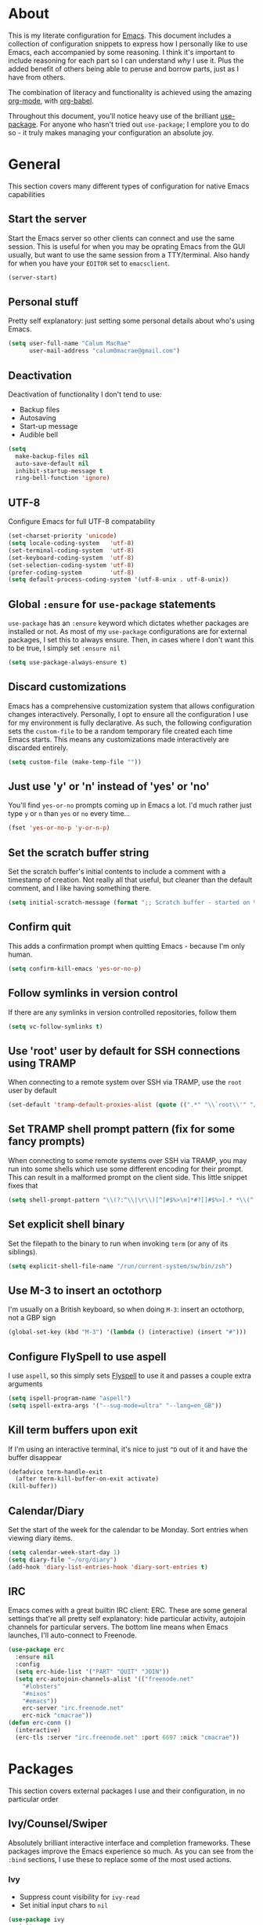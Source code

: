 * About
  This is my literate configuration for [[https://www.gnu.org/software/emacs/][Emacs]].
  This document includes a collection of configuration snippets to express how I personally like to use Emacs, each accompanied by some reasoning.
  I think it's important to include reasoning for each part so I can understand /why/ I use it. Plus the added benefit of others being able to peruse and borrow parts, just as I have from others.

  The combination of literacy and functionality is achieved using the amazing [[http://orgmode.org/][org-mode]], with [[http://orgmode.org/worg/org-contrib/babel/][org-babel]].

  Throughout this document, you'll notice heavy use of the brilliant [[https://github.com/jwiegley/use-package][use-package]].
  For anyone who hasn't tried out ~use-package~; I emplore you to do so - it truly makes managing your configuration an absolute joy.

* General
  This section covers many different types of configuration for native Emacs capabilities

** Start the server
   Start the Emacs server so other clients can connect and use the same session.
   This is useful for when you may be oprating Emacs from the GUI usually, but want to use the same session from a TTY/terminal.
   Also handy for when you have your ~EDITOR~ set to ~emacsclient~.
   #+begin_src emacs-lisp
   (server-start)
   #+end_src

** Personal stuff
   Pretty self explanatory: just setting some personal details about who's using Emacs.
   #+begin_src emacs-lisp
   (setq user-full-name "Calum MacRae"
         user-mail-address "calum0macrae@gmail.com")
   #+end_src

** Deactivation
   Deactivation of functionality I don't tend to use:
   - Backup files
   - Autosaving
   - Start-up message
   - Audible bell
   #+begin_src emacs-lisp
   (setq
     make-backup-files nil
     auto-save-default nil
     inhibit-startup-message t
     ring-bell-function 'ignore)
   #+end_src

** UTF-8
   Configure Emacs for full UTF-8 compatability
   #+begin_src emacs-lisp
   (set-charset-priority 'unicode)
   (setq locale-coding-system   'utf-8)
   (set-terminal-coding-system  'utf-8)
   (set-keyboard-coding-system  'utf-8)
   (set-selection-coding-system 'utf-8)
   (prefer-coding-system        'utf-8)
   (setq default-process-coding-system '(utf-8-unix . utf-8-unix))
   #+end_src

** Global ~:ensure~ for ~use-package~ statements
   ~use-package~ has an ~:ensure~ keyword which dictates whether packages are installed or not.
   As most of my ~use-package~ configurations are for external packages, I set this to always ensure.
   Then, in cases where I don't want this to be true, I simply set ~:ensure nil~
   #+begin_src emacs-lisp
   (setq use-package-always-ensure t)
   #+end_src

** Discard customizations
   Emacs has a comprehensive customization system that allows configuration changes interactively.
   Personally, I opt to ensure all the configuration I use for my environment is fully declarative.
   As such, the following configuration sets the ~custom-file~ to be a random temporary file created each time Emacs starts.
   This means any customizations made interactively are discarded entirely.
   #+begin_src emacs-lisp
   (setq custom-file (make-temp-file ""))
   #+end_src

** Just use 'y' or 'n' instead of 'yes' or 'no'
   You'll find ~yes-or-no~ prompts coming up in Emacs a lot.
   I'd much rather just type ~y~ or ~n~ than ~yes~ or ~no~ every time...
   #+begin_src emacs-lisp
   (fset 'yes-or-no-p 'y-or-n-p)
   #+end_src

** Set the scratch buffer string
   Set the scratch buffer's initial contents to include a comment with a timestamp of creation.
   Not really all that useful, but cleaner than the default comment, and I like having something there.
   #+begin_src emacs-lisp
   (setq initial-scratch-message (format ";; Scratch buffer - started on %s\n\n" (current-time-string)))
   #+end_src

** Confirm quit
   This adds a confirmation prompt when quitting Emacs - because I'm only human.
   #+begin_src emacs-lisp
   (setq confirm-kill-emacs 'yes-or-no-p)
   #+End_src

** Follow symlinks in version control
   If there are any symlinks in version controlled repositories, follow them
   #+begin_src emacs-lisp
   (setq vc-follow-symlinks t)
   #+end_src

** Use 'root' user by default for SSH connections using TRAMP
   When connecting to a remote system over SSH via TRAMP, use the ~root~ user by default
   #+begin_src emacs-lisp
   (set-default 'tramp-default-proxies-alist (quote ((".*" "\\`root\\'" "/ssh:%h:"))))
   #+end_src

** Set TRAMP shell prompt pattern (fix for some fancy prompts)
   When connecting to some remote systems over SSH via TRAMP, you may run into some shells which use some different encoding for their prompt.
   This can result in a malformed prompt on the client side. This little snippet fixes that
   #+begin_src emacs-lisp
   (setq shell-prompt-pattern "\\(?:^\\|\r\\)[^]#$%>\n]*#?[]#$%>].* *\\(^[\\[[0-9;]*[a-zA-Z] *\\)*")
   #+end_src

** Set explicit shell binary
   Set the filepath to the binary to run when invoking ~term~ (or any of its siblings).
   #+begin_src emacs-lisp
   (setq explicit-shell-file-name "/run/current-system/sw/bin/zsh")
   #+end_src

** Use M-3 to insert an octothorp
   I'm usually on a British keyboard, so when doing ~M-3~: insert an octothorp, not a GBP sign
   #+begin_src emacs-lisp
   (global-set-key (kbd "M-3") '(lambda () (interactive) (insert "#")))
   #+end_src

** Configure FlySpell to use aspell
   I use ~aspell~, so this simply sets [[https://www.emacswiki.org/emacs/FlySpell][Flyspell]] to use it and passes a couple extra arguments
   #+begin_src emacs-lisp
   (setq ispell-program-name "aspell")
   (setq ispell-extra-args '("--sug-mode=ultra" "--lang=en_GB"))
   #+end_src

** Kill term buffers upon exit
   If I'm using an interactive terminal, it's nice to just ~^D~ out of it and have the buffer disappear
   #+begin_src emacs-lisp
   (defadvice term-handle-exit
     (after term-kill-buffer-on-exit activate)
   (kill-buffer))
   #+end_src

** Calendar/Diary
   Set the start of the week for the calendar to be Monday.
   Sort entries when viewing diary items.
   #+begin_src emacs-lisp
   (setq calendar-week-start-day 1)
   (setq diary-file "~/org/diary")
   (add-hook 'diary-list-entries-hook 'diary-sort-entries t)
   #+end_src

** IRC
   Emacs comes with a great builtin IRC client: ERC.
   These are some general settings that're all pretty self explanatory: hide particular activity, autojoin channels for particular servers.
   The bottom line means when Emacs launches, I'll auto-connect to Freenode.
   #+begin_src emacs-lisp
   (use-package erc
     :ensure nil
     :config
     (setq erc-hide-list '("PART" "QUIT" "JOIN"))
     (setq erc-autojoin-channels-alist '(("freenode.net"
       "#lobsters"
       "#nixos"
       "#emacs"))
       erc-server "irc.freenode.net"
       erc-nick "cmacrae"))
   (defun erc-conn ()
     (interactive)
     (erc-tls :server "irc.freenode.net" :port 6697 :nick "cmacrae"))
   #+end_src

* Packages
  This section covers external packages I use and their configuration, in no particular order

** Ivy/Counsel/Swiper
   Absolutely brilliant interactive interface and completion frameworks.
   These packages improve the Emacs experience so much.
   As you can see from the ~:bind~ sections, I use these to replace some of the most used actions.

*** Ivy
   - Suppress count visibility for ~ivy-read~
   - Set initial input chars to ~nil~

   #+begin_src emacs-lisp
   (use-package ivy
     :init
     (setq ivy-count-format "")
     (setq ivy-initial-inputs-alist nil)
     :bind
     ("C-s" . swiper)
     ("M-x" . counsel-M-x)
     ("C-x C-f" . counsel-find-file)
     :config
     (ivy-mode 1))
   #+end_src

*** Counsel
    - Set a prettier candidate delimiter for killring
    - Bind common functions
    - Bind common org functions
    - Ensure `smex` is installed for better candidate matching
   #+begin_src emacs-lisp
   (use-package counsel
     :init
     (setq counsel-yank-pop-separator
       (concat "\n\n"
         (concat (apply 'concat (make-list 50 "---")) "\n")))
     :bind (
     ("M-y" . counsel-yank-pop)
     ("C-h f" . counsel-describe-function)
     ("C-h v" . counsel-describe-variable)

     :map org-mode-map
     ("C-c  C-j" . counsel-org-goto)
     ("C-c  C-q" . counsel-org-tag))

     :config
     (use-package smex :ensure t))
   #+end_src

** [[https://github.com/magit/magit][Magit]]
   The one true Git porcelain!
   Truely a joy to use - it surfaces the power of Git in such a fluent manner.
   Anyone using Git and Emacs *needs* Magit in their life!
   #+begin_src emacs-lisp
   (use-package magit
     :bind ("C-c m" . magit-status)
     :init
     (setq magit-completing-read-function 'ivy-completing-read))
   #+end_src

** [[https://github.com/sigma/magit-gh-pulls][GitHub integration]]
   This package integrates Magit with GitHub to allow the user to perform pull request actions.
   As mentioned previously, I'm usually using a British keyboard, so I've mapped the popup to the press of "£".
   I've added an argument so that when raising a new PR, it's automatically opened in my web-browser.
   If my web-browser is already running, this'll simply open a new tab - if not, it'll spawn a new instance.
   Another handy functionality here is that the URL of the PR is automatically copied to the kill ring, so you can
   paste it wherever necessary.
   #+begin_src emacs-lisp
   (use-package magit-gh-pulls
     :hook (magit-mode . turn-on-magit-gh-pulls)
     :bind (:map magit-gh-pulls-mode-map
     ("£" . magit-gh-pulls-popup))
     :init
     (setq magit-gh-pulls-arguments (quote ("--open-new-in-browser"))))
   #+end_src

** [[https://github.com/bbatsov/projectile][Projectile]]
   Project management based on version control repositories.
   Absolutely essential package for me. This makes hopping around and between various projects really easy.
   Not only that, but it allows project-wide actions. Like killing all buffers for a project, performing a project-wide find-and-replace, or a grep, etc.

   Some configuration I use:
   - Setting the completion system to ~ivy~
   - Adding an action to invoke ~neotree~ upon switching projects
   #+begin_src emacs-lisp
   (use-package projectile
     :init
     (setq projectile-completion-system 'ivy)
     (setq projectile-switch-project-action 'neotree-projectile-action)
     :config
     (projectile-global-mode))
   #+end_src

*** [[https://github.com/ericdanan/counsel-projectile][counsel-projectile]]
    Further integration of Counsel with Projectile than what's provided natively.
    As I use ~counsel-projectile-on~ to remap a bunch of Projectile's functions to their Counsel equivilents, but I want to use
    Perspective functionality, I remap ~projectile-switch-project~, after ~counsel-projectile-on~ has been called, to ~projectile-persp-switch-project~.
    This then masks ~counsel-projectile-switch-project~ and integrates Perspective when switching projects.
    #+begin_src emacs-lisp
    (use-package counsel-projectile
      :bind
      ("C-c p s r" . counsel-projectile-rg)
      (:map projectile-mode-map
        ("C-c p p" . projectile-persp-switch-project))
      :init
      (counsel-projectile-mode))
    #+end_src

** [[https://github.com/nex3/perspective-el][Perspective]]
   Workspaces! Indespensible if you work on a lot of projects. Perspective is like workspaces (virtual desktops) for Emacs.
   It's a means of namespacing a group of tangible buffers.
   When [[https://github.com/bbatsov/persp-projectile][combined with Projectile]], this becomes a really nice combination as projects then seemlessly translate to workspaces.

   Here, I've also added a hydra for various Perspective actions.
   #+begin_src emacs-lisp
   (use-package perspective
     :init (persp-mode))

   (use-package persp-projectile
     :after (perspective)
     :bind
     ("C-c x" . hydra-persp/body)
     :config
     (defhydra hydra-persp (:columns 4
                            :color blue)
       "Perspective"
       ("a" persp-add-buffer "Add Buffer")
       ("i" persp-import "Import")
       ("c" persp-kill "Close")
       ("n" persp-next "Next")
       ("p" persp-prev "Prev")
       ("k" persp-remove-buffer "Kill Buffer")
       ("r" persp-rename "Rename")
       ("A" persp-set-buffer "Set Buffer")
       ("s" persp-switch "Switch")
       ("C-x" persp-switch-last "Switch Last")
       ("b" persp-switch-to-buffer "Switch to Buffer")
       ("P" projectile-persp-switch-project "Switch Project")
       ("q" nil "Quit")))
   #+end_src

** [[https://github.com/jaypei/emacs-neotree][NeoTree]]
   Awesome little filetree as a sidebar, ầ la NerdTree for Vim
   #+begin_src emacs-lisp
   (use-package neotree
     :bind ("C-;" . neotree-toggle)
     :config
     (setq neo-theme (if window-system 'icons 'arrows)))
   #+end_src

** [[https://github.com/m2ym/popwin-el][popwin]]
   Some windows in Emacs can be quite obtrusive. ~popwin~ aims to manage this.
   By using ~popwin~ windows that could be deemed "temporary" only take up a small amount of realestate, which is reclaimed upon said window closing.
   This is handy for things like ~grep~ results, help/compile buffers, etc.

   You can also define your own "pop-up" actions. As you can see here, I've defined a little "pop-up" terminal.
   This will spawn a little terminal buffer at the top of my Emacs frame. Then, when I'm done with it and I exit the process/kill the buffer, the space is automatically reclaimed.
   #+begin_src emacs-lisp
   (use-package popwin
     :defer 1
     :bind
     ("C-x t" . popwin-term:term)
     :config
     (setq display-buffer-function 'popwin:display-buffer)
     (defun popwin-term:term ()
     (interactive)
     (popwin:display-buffer-1
      (or (get-buffer "*terminal*")
          (save-window-excursion
            (call-interactively 'term)))
        :default-config-keywords '(:position :top))
        (provide 'popwin-term))

     ;; Go direx
     (push '("^\*go-direx:" :regexp t :position right :width 0.4 :dedicated t :stick t)
        popwin:special-display-config))
   #+end_src

** [[https://github.com/flycheck/flycheck][Flycheck]]
   Have Flycheck turned on for everything - checking stuff is always good!
   #+begin_src emacs-lisp
   (use-package flycheck
     :hook
     (after-init . global-flycheck-mode))
   #+end_src

** [[http://company-mode.github.io/][company-mode]]
   Slick auto-complete framework
   #+begin_src emacs-lisp
   (use-package company
     :hook (prog-mode . company-mode))
   #+end_src

** [[https://github.com/abo-abo/ace-window][ace-window]]
   Jump around Emacs windows & frames using character prefixes.
   I use this constantly - it even works across multiple frames.
   #+begin_src emacs-lisp
   (use-package ace-window
     :bind ("M-p" . ace-window)
     :config
     (setq aw-dispatch-always t)
     (setq aw-keys '(?a ?s ?d ?f ?g ?h ?j ?k ?l)))
   #+end_src

** [[https://github.com/Fuco1/smartparens][Smartparens]]
   Brilliant automatic balancing of pairs. Makes for a really nice experience when typing in any language - programming or not.
   Just check out some of the gifs in the project's README.
   #+begin_src emacs-lisp
   (use-package smartparens
     :config
     (progn
       (smartparens-global-mode)
       (show-smartparens-global-mode t)))
   #+end_src

** [[https://github.com/leathekd/erc-hl-nicks][erc-hl-nicks]]
   Nickname highlighting for ERC (IRC in Emacs)
   #+begin_src emacs-lisp
   (use-package erc-hl-nicks)
   #+end_src

** [[https://github.com/syohex/emacs-git-gutter][GitGutter]]
   Hints and actions in the buffer/fringe for bits being followed by Git.
   The configuration bellow gives little diff highlights in the fringe for changes.
   #+begin_src emacs-lisp
   (use-package git-gutter
     :init
     (setq
       git-gutter:modified-sign " "
       git-gutter:added-sign " "
       git-gutter:deleted-sign " ")
     (global-git-gutter-mode t)
     :hook
     (window-setup . (lambda ()
       (set-face-background 'git-gutter:modified "#da8548")
       (set-face-background 'git-gutter:added "#98be65")
       (set-face-background 'git-gutter:deleted "#ff6c6b"))))
   #+end_src

** YAML & Ansible
   YAML's great - so support is obviously nice to have.
   I also spend quite a bit of my time working with Ansible. ~ansible-doc~ is a handy little package to pull up Ansible module documentation within Emacs.
   I've bound ~C-c h a~ for the YAML mode keymap to spawn ~ansible-doc~
   #+begin_src emacs-lisp
   (use-package ansible-doc)
   (use-package yaml-mode
     :bind (:map yaml-mode-map
       ("C-c h a" . ansible-doc)))
   #+end_src

** [[https://github.com/magnars/multiple-cursors.el][multiple-cursors]]
   Having multiple cursors can be very powerful.
   This allows you to perform simultaneous actions at multiple positions within the buffer.
   This can be based on arbitrary regions (n amount of lines, as chosen manually), for each ocurrance of a pattern/selection, etc.
   #+begin_src emacs-lisp
   (use-package multiple-cursors
     :bind
     ("C-S-c C-S-c" . mc/edit-lines)
     ("C->" . mc/mark-next-like-this)
     ("C-<" . mc/mark-previous-like-this)
     ("C-c C->" . mc/mark-all-like-this))
   #+end_src

** [[https://github.com/purcell/exec-path-from-shell][Set exec/man PATH from shell]]
   When looking for executables/man-pages, Emacs will inherit these properties from the OS environment.
   This package provides the ability to do so from the user's shell, where they may have some more complex logic to determine such paths.
   #+begin_src emacs-lisp
   (use-package exec-path-from-shell
     :config
     (setq exec-path-from-shell-check-startup-files nil)
     (exec-path-from-shell-initialize))
   #+end_src

** [[https://github.com/magnars/expand-region.el][Expand region]]
   Select regions by semantic units.
   Really handy for selecting regions of data - just repeat keypress to expand selection further.
   #+begin_src emacs-lisp
   (use-package expand-region
     :bind ("C-=" . er/expand-region))
   #+end_src

** ~json-mode~
   No reasoning needed here! Everyone needs JSON
   #+begin_src emacs-lisp
   (use-package json-mode)
   #+end_src

** [[https://github.com/Malabarba/aggressive-indent-mode][Aggressive indent]]
   Keeps code indented when making disruptive changes
   #+begin_src emacs-lisp
   (use-package aggressive-indent
     :config
     (global-aggressive-indent-mode 1))
   #+end_src

** [[https://github.com/emacsfodder/move-text][MoveText]]
   Easily move text up and down.
   I've tied this into a little hydra for more natural repeated movement.
   #+begin_src emacs-lisp
   (use-package move-text
     :bind ("C-c t" . hydra-move-text/body)
     :config
     ;; Move Text
     (defhydra hydra-move-text ()
       "Move text"
       ("k" move-text-up "Up")
       ("j" move-text-down "Down")
       ("q" nil "Quit" :color blue)))
   #+end_src

** Docker Integration
   Various docker integrations:
   - ~dockerfile-mode~ is pretty self explanatory
   - ~docker-tramp~ allows TRAMP connections into running containers
   - ~docker~, with a hydra, allows for interaction with the Docker distribution
   #+begin_src emacs-lisp
   (use-package dockerfile-mode
     :mode "\\Dockerfile\\'")

   (use-package docker-tramp)
   (use-package docker
     :bind ("C-c d" . hydra-docker/body)
     :config
     (defhydra hydra-docker (:columns 5 :color blue)
       "Docker"
       ("c" docker-containers "Containers")
       ("v" docker-volumes "Volumes")
       ("i" docker-images "Images")
       ("n" docker-networks "Networks")
       ("b" dockerfile-build-buffer "Build Buffer")
       ("q" nil "Quit")))
   #+end_src

** [[https://github.com/nivekuil/corral][Corral]]
   Quickly surround text with delimiters, along with a hydra
   #+begin_src emacs-lisp
   (use-package corral
     :bind
     ("M-9" . corral-parentheses-backward)
     ("M-0" . corral-parentheses-forward)
     ("M-[" . corral-brackets-backward)
     ("M-]" . corral-brackets-forward)
     ("M-{" . corral-braces-backward)
     ("M-}" . corral-braces-forward)
     ("M-\"" . corral-double-quotes-backward)
     ("C-c v" . hydra-corral/body)
     :config
     (setq corral-preserve-point t)
     (defhydra hydra-corral (:columns 5)
       "Corral"
       ("(" corral-parentheses-backward "Back")
       (")" corral-parentheses-forward "Forward")
       ("[" corral-brackets-backward "Back")
       ("]" corral-brackets-forward "Forward")
       ("{" corral-braces-backward "Back")
       ("}" corral-braces-forward "Forward")
       ("\"" corral-double-quotes-backward "Back")
       ("'" corral-single-quotes-backward "Back")
       ("." hydra-repeat "Repeat")))
  #+end_src

** [[https://github.com/larstvei/Focus][Focus]]
   Makes the current function at the point the only syntax-highlighted construct in the buffer.
   All other buffer contents are "subdued" to look like comments.
   #+begin_src emacs-lisp
   (use-package focus)
   #+end_src

** [[https://github.com/jacktasia/dumb-jump][Dumb Jump]]
   Jump to definitions
   #+begin_src emacs-lisp
   (use-package dumb-jump
     :bind
     ("C-c j" . hydra-dumb-jump/body)
     :config
     (setq dumb-jump-selector 'ivy)
     (defhydra hydra-dumb-jump (:color blue)
     "Dumb Jump"
     ("g" dumb-jump-go "Jump to def")
     ("p" dumb-jump-back "Jump back")
     ("q" dumb-jump-quick-look "Quick look")
     ("o" dumb-jump-go-other-window "Jump in other window")
     ("q" nil "Quit")))
   #+end_src

** [[http://www.dr-qubit.org/undo-tree/undo-tree.el][undo-tree]]
   Powerful undo actions formulated in a tree structure
   #+begin_src emacs-lisp
   (use-package undo-tree
     :config
     (global-undo-tree-mode))
   #+end_src

** [[https://github.com/ecraven/ivy-pass/][ivy-pass]] & [[https://github.com/DamienCassou/auth-password-store][auth-password-store]]
   I use [[https://www.passwordstore.org/][pass]] to manage my passwords.
   This is a handy little package for interfacing with it.
   #+begin_src emacs-lisp
   (use-package ivy-pass
     :init (setq password-store-password-length 30)
     :bind ("C-c M-p" . ivy-pass))
   #+end_src

   And this package allows it to act as an ~auth-source~
   #+begin_src emacs-lisp
   (use-package auth-source-pass
     :config (auth-source-pass-enable))
   #+end_src

** Nix
   Various packages for working with [[https://nixos.org/nix/manual/#ch-expression-language][Nix]]

   Turn off ~aggressive-indent-mode~ as it doesn't play nice.
   #+begin_src emacs-lisp
   (use-package nix-mode
     :init (setenv "NIX_REMOTE" "daemon")
     :hook
     (nix-mode . (lambda ()
                   (when (and (stringp buffer-file-name)
                     (string-match "\\.nix\\'" buffer-file-name))
                       (aggressive-indent-mode 0)))))
   #+end_src

   Configure ~company-mode~ completions for NixOS options.
   #+begin_src emacs-lisp
   (use-package nixos-options)
   (use-package company-nixos-options
     :hook
     (nix-mode . (lambda ()
                   (set (make-local-variable 'company-backends) '(company-nixos-options))
                     (company-mode))))
   #+end_src

** [[https://github.com/pashky/restclient.el][restclient]]
   REST client for Emacs! Really cool package.
   Kinda like Postman/Insomnia.
   #+begin_src emacs-lisp
   (use-package restclient
     :mode ("\\.http\\'" . restclient-mode))
   #+end_src

** [[https://github.com/tarsius/hl-todo][Note/TODO highlighting]]
   It's nice to have some note/todo highlighting :)
   #+begin_src emacs-lisp
   (use-package hl-todo
     :config
     (global-hl-todo-mode)
     :hook
     (yaml-mode . hl-todo-mode))
   #+end_src

** [[https://github.com/julienXX/ivy-lobsters][ivy-lobsters]]
   That's right, I'm a crustacean :crab:
   #+begin_src emacs-lisp
   (use-package ivy-lobsters)
   #+end_src

** [[https://github.com/steckerhalter/discover-my-major][discover-my-major]]
   A great little package to help discover more about the current major mode.
   #+begin_src emacs-lisp
   (use-package discover-my-major
     :bind ("C-h C-m" . hydra-discover/body)
     :config
     (defhydra hydra-discover(:color blue)
       "Discover"
       ("m" discover-my-major "Major")
       ("M" discover-my-mode "Mode")
       ("q" nil "Quit" :color blue)))
   #+end_src

* [[https://github.com/abo-abo/hydra][Hydras]]
  Great package to tie tangible actions together into convenient keybinding landscapes.
  Here, you'll find some "general" hydras - other hydras that are centric around packages will be found with that package's configuration.

  General hydras:
  - Zoom: increase/decrease current buffer text size
  - Transpose: transpose various constructs of text
  - Toggle mode: turn frequently "toggled" modes on and off
  #+begin_src emacs-lisp
  (use-package hydra
    :bind
    ("C-c z" . hydra-zoom/body)
    ("C-c T" . hydra-transpose/body)
    ("C-c M" . hydra-toggle-mode/body)

    :config
    ;; Zoom
    (defhydra hydra-zoom ()
      "Zoom"
      ("i" text-scale-increase "In")
      ("o" text-scale-decrease "Out")
      ("q" nil "Quit" :color blue))

    ;; Transpose
    (defhydra hydra-transpose (:color red)
      "Transpose"
      ("c" transpose-chars "Characters")
      ("w" transpose-words "Words")
      ("l" transpose-lines "Lines")
      ("s" transpose-sentences "Sentences")
      ("p" transpose-paragraphs "Paragraphs")
      ("q" nil "Quit" :color blue))

    ;; Toggle mode
    (defhydra hydra-toggle-mode (:color blue)
      "Toggle"
      ("c" centered-window-mode "Centered Buffer")
      ("w" whitespace-mode "Whitespace")
      ("f" focus-mode "Focus")
      ("i" aggressive-indent-mode "Aggressive indent")
      ("s" flyspell-mode "FlySpell")
      ("S" flyspell-prog-mode "FlySpell Prog")
      ("q" nil "Quit")))
  #+end_src

* Evil
  Vim emulation in Emacs. Because: yes, you can have the best of both worlds!

  Below you'll find various extensions to my Evil layer that generally improve the quality of life.
  This first configuration block is simply to turn Evil on at start and add some NeoTree bindings for compatability.
  #+begin_src emacs-lisp
  (use-package evil
    :init
    (setq evil-want-C-u-scroll t)
    (evil-mode)
    :config
    (evil-define-key 'normal neotree-mode-map (kbd "TAB") 'neotree-enter)
    (evil-define-key 'normal neotree-mode-map (kbd "SPC") 'neotree-quick-look)
    (evil-define-key 'normal neotree-mode-map (kbd "q") 'neotree-hide)
    (evil-define-key 'normal neotree-mode-map (kbd "RET") 'neotree-enter))
  #+end_src

** Compatibility
   Make some things play nicer with Evil
*** Magit
  #+begin_src emacs-lisp
  (use-package evil-magit)
  #+end_src

*** smartparens
  #+begin_src emacs-lisp
  (use-package evil-smartparens
    :hook
    (smartparens-enabled . evil-smartparens-mode))
  #+end_src

*** Org
  #+begin_src emacs-lisp
  (use-package evil-org
    :after (org)
    :hook
    ((org-mode . evil-org-mode)
     (evil-org-mode . (lambda ()
                (evil-org-set-key-theme)))))
  #+end_src

** Surround
   Easily surround, emulating surround.vim
   #+begin_src emacs-lisp
   (use-package evil-surround
     :config
     (global-evil-surround-mode 1))
   #+end_src

** Goggles
   Visual hints when performing Evil operations (~dd~, ~yy~, ~cw~, ~p~, etc.)
   #+begin_src emacs-lisp
   (use-package evil-goggles
     :config
     (evil-goggles-mode)
     (evil-goggles-use-diff-faces))
   #+end_src

** Lion
   Align operators (~gl~ & ~gL~), emulating lion.vim
   #+begin_src emacs-lisp
   (use-package evil-lion
     :config
     (evil-lion-mode))
   #+end_src

** Traversal
*** EasyMotion
    Buffer traversal made easy! Emulates easymotion.vim
    #+begin_src emacs-lisp
    (use-package evil-easymotion
      :config
      (evilem-default-keybindings "SPC"))
    #+end_src

*** Snipe
    2-char searching with ~f~, ~F~, ~t~, ~T~ operators. Like seek.vim/sneak.vim
    #+begin_src emacs-lisp
    (use-package evil-snipe
      :after (evil-quickscope)
      :config
      (evil-snipe-mode 1)
      (evil-snipe-override-mode 1))
    #+end_src

*** Quickscope
    Highlight targets for ~f~, ~F~, ~t~, ~T~ operators. Emulates quick_scope.vim
    #+begin_src emacs-lisp
    (use-package evil-quickscope
      :config
      (global-evil-quickscope-mode 1))
    #+end_src

** Commentary
   Easily comment lines/blocks. Emulates commentary.vim
   #+begin_src emacs-lisp
   (use-package evil-commentary
     :config
     (evil-commentary-mode))
   #+end_src

** Exchange
   Exchange operator for exchanging constructs of text. Emulates exchange.vim
   #+begin_src emacs-lisp
   (use-package evil-exchange
     :config
     (evil-exchange-install))
   #+end_src

* Custom functions
  Useful functions gathered that don't quite require an entire package.
** Sort words
   Taken from [[https://www.emacswiki.org/emacs/SortWords][here]]; just a handy little function to sort words in a region alphabetically
   #+begin_src emacs-lisp
   (defun sort-words (reverse beg end)
     "Sort words in region alphabetically, in REVERSE if negative.
       Prefixed with negative \\[universal-argument], sorts in reverse.

       The variable `sort-fold-case' determines whether alphabetic case
       affects the sort order.

       See `sort-regexp-fields'."
     (interactive "*P\nr")
     (sort-regexp-fields reverse "\\w+" "\\&" beg end))
   #+end_src

** Sensible beginning of line
   Taken from [[http://emacsredux.com/blog/2013/05/22/smarter-navigation-to-the-beginning-of-a-line/][here]], I use this to replace ~move-beginning-of-line~ (~C-a~).
   It will take your point back to the first column of the line you're on, as per the indentation.
   A second press will then take your point back to the very beginning of the line.
   Pressing again will take you back to the indented column.
   #+begin_src emacs-lisp
   (defun sensible-move-beginning-of-line (arg)
     "Move point back to indentation of beginning of line.

     Move point to the first non-whitespace character on this line.
     If point is already there, move to the beginning of the line.
     Effectively toggle between the first non-whitespace character and
     the beginning of the line.

     If ARG is not nil or 1, move forward ARG - 1 lines first.  If
     point reaches the beginning or end of the buffer, stop there."
     (interactive "^p")
     (setq arg (or arg 1))

     ;; Move lines first
     (when (/= arg 1)
       (let ((line-move-visual nil))
         (forward-line (1- arg))))

     (let ((orig-point (point)))
       (back-to-indentation)
       (when (= orig-point (point))
         (move-beginning-of-line 1))))

   (global-set-key [remap move-beginning-of-line]
                   'sensible-move-beginning-of-line)
   #+end_src

* Appearance
  Configuration related to the appearance of Emacs
** Hide stuff
   Hide various elements of the Emacs GUI:
   - toolbar
   - tooltips
   - scrollbar
   - menubar
   - blinking cursor
   #+begin_src emacs-lisp
   (dolist (mode
     '(tool-bar-mode
       tooltip-mode
       scroll-bar-mode
       menu-bar-mode
       blink-cursor-mode))
     (funcall mode 0))
   #+end_src

** Fringes
   Fringes always looked too fat to me by default, and take up too much space.
   This just makes them a bit thinner and turns the fringe off completely where I don't feel it's necessary.
   #+begin_src emacs-lisp
   (fringe-mode '(4 . 0))

   (defun hide-fringes ()
     (set-window-fringes (selected-window) 0 0))

   (add-hook 'eshell-mode 'hide-fringes)
   #+end_src

** Centered buffers
   A really simple package that will centre your buffer contents in the frame.
   Purely cosmetic, but I do find it helps with focus from time to time.
   If I'm working on something that only needs one buffer, I'll usually centre it.
   I have this bound to a key in my ~toggle-mode~ hydra so I can switch it on/off easily.
   #+begin_src emacs-lisp
   (use-package centered-window)
   #+end_src

** Current line highlighting
   Highlights the current line of the point.
   Just helps to visualise where you are in the buffer.
   I turn it on globally, but explicitly turn it off where I don't deem it necessary.
   #+begin_src emacs-lisp
   (global-hl-line-mode t)

   (make-variable-buffer-local 'global-hl-line-mode)
   (defvar my-ghd-modes '(
                          shell-mode-hook
                          git-commit-mode-hook
                          term-mode-hook
                         )
     "Modes to ensure global-hl-line-mode is disabled for.")
     (dolist (m my-ghd-modes)
       (add-hook m (lambda () (setq global-hl-line-mode nil))))
   #+end_src

** Indent guides
   Cool little package to provide indentation guides.
   This will display a line of ~|~ characters with a comment face to indicate the indentation of the current block.
   #+begin_src emacs-lisp
   (use-package indent-guide
     :config
     (indent-guide-global-mode))
   #+end_src

** Rainbow Delimiters
   So handy! This will colourize delimiters differently based on their depth.
   Really helps you not get burried when you're in deep.
   #+begin_src emacs-lisp
   (use-package rainbow-delimiters
     :hook
     (prog-mode . rainbow-delimiters-mode)
     (yaml-mode . rainbow-delimiters-mode))
   #+end_src

** All the icons
   Fancy! Just a bit of extra prettiness.
   This places little glyphs around to better convey some things where text may be a bit cluttered.
   That, and it makes things look nice! We're visual creatures, after-all.

   In this first block, I've added a conditional call to the downloading of the ~all-the-icons~ font, based on the OS environment.
   #+begin_src emacs-lisp
   (use-package all-the-icons
     :init
     (cond
      ((string-equal system-type "gnu/linux")
       (if (not
         (file-exists-p (concat (getenv "XDG_DATA_HOME") "/fonts/all-the-icons.ttf")))
         (all-the-icons-install-fonts "t")))
      ((string-equal system-type "darwin")
        (if (not
         (file-exists-p (concat (getenv "HOME") "/Library/Fonts/all-the-icons.ttf")))
         (all-the-icons-install-fonts "t")))))
   #+end_src

*** Dired
    Makes ~dired~ buffers a little more easy on the eyes.
    Actually very helpful when trying to pick some files out manually.
    #+begin_src emacs-lisp
    (use-package all-the-icons-dired
      :hook
      (dired-mode . all-the-icons-dired-mode))
    #+end_src

*** Ivy
    Icons in some ~ivy~ operations (file icons in ~counsel-find-file~, etc.)
    #+begin_src emacs-lisp
    (use-package all-the-icons-ivy
      :init
      (all-the-icons-ivy-setup))
    #+end_src

** Theme
   /Fashion First!/

   Right now, I'm using the beautiful ~doom-one~ theme from [[https://github.com/hlissner][hlissner]]'s [[https://github.com/hlissner/emacs-doom-themes][doom-themes]].
   It's inspired by Atom's "One Dark" themes. It's high contrast, and easy on the eyes.
   Bright enough to easily distinguish between different constructs, but not sickening.
   It's also got some nice hinting for textual faces and NeoTree icons.
   #+begin_src emacs-lisp
   (use-package doom-themes
     :after (spaceline)
     :init
     (setq
         doom-themes-enable-bold t
         doom-themes-enable-italic t
         doom-one-brighter-comments t
         doom-neotree-file-icons t)
     (load-theme 'doom-one t)
     :config
     (doom-themes-neotree-config))
   #+end_src

** Modeline
   The ever important modeline! Making your modeline look good and express useful information is vital, in my opinion.
   There's a lot of info you can cram in there - but to do so tastefully and efficiently is key.

   I did build a custom modeline from scratch before, but since trying out [[https://github.com/TheBB/spaceline][Spaceline]], taken from [[http://spacemacs.org/][Spacemacs]], I've not gone back.
   There are a few things I turn off, and I also stuff some more ~all-the-icons~ love in - so all in all, it's very clean and clear.
   #+begin_src emacs-lisp
   (use-package spaceline
     :init
     (require 'spaceline-config)
     (spaceline-emacs-theme))
   (use-package spaceline-all-the-icons
     :after spaceline
     :config
     (spaceline-all-the-icons-theme)
     (spaceline-all-the-icons--setup-git-ahead)
     (spaceline-toggle-all-the-icons-buffer-size-off)
     (spaceline-toggle-all-the-icons-hud-off)
     (spaceline-toggle-all-the-icons-vc-icon-off)
     (setq spaceline-all-the-icons-separator-type 'wave))
   #+end_src

** Make file visiting buffers stand out
   The following expression adds a little flair to buffers visiting files.
   I have it activate upon visiting files and after switching perspectives.
   #+begin_src emacs-lisp
   (use-package solaire-mode
     :init
     (advice-add #'persp-load-state-from-file :after #'solaire-mode-restore-persp-mode-buffers)
     :hook
     (after-change-major-mode . turn-on-solaire-mode)
     :config
     (solaire-mode-swap-bg))
   #+end_src

** Font
   Some configuration for fonts
*** Use [[https://github.com/tonsky/FiraCode][Fira Code]] as the default font
    #+begin_src emacs-lisp
    (when (window-system)
       (set-default-font "Fira Code Retina"))
    #+end_src

*** Configure ligatures
    Ligatures are nice to have. They make things easier to read and ever so slightly more compact
    #+begin_src emacs-lisp
    (let ((alist '((33 . ".\\(?:\\(?:==\\|!!\\)\\|[!=]\\)")
                   (35 . ".\\(?:###\\|##\\|_(\\|[#(?[_{]\\)")
                   (36 . ".\\(?:>\\)")
                   (37 . ".\\(?:\\(?:%%\\)\\|%\\)")
                   (38 . ".\\(?:\\(?:&&\\)\\|&\\)")
                   (42 . ".\\(?:\\(?:\\*\\*/\\)\\|\\(?:\\*[*/]\\)\\|[*/>]\\)")
                   (43 . ".\\(?:\\(?:\\+\\+\\)\\|[+>]\\)")
                   (45 . ".\\(?:\\(?:-[>-]\\|<<\\|>>\\)\\|[<>}~-]\\)")
                   (46 . ".\\(?:\\(?:\\.[.<]\\)\\|[.=-]\\)")
                   (47 . ".\\(?:\\(?:\\*\\*\\|//\\|==\\)\\|[*/=>]\\)")
                   (48 . ".\\(?:x[a-zA-Z]\\)")
                   (58 . ".\\(?:::\\|[:=]\\)")
                   (59 . ".\\(?:;;\\|;\\)")
                   (60 . ".\\(?:\\(?:!--\\)\\|\\(?:~~\\|->\\|\\$>\\|\\*>\\|\\+>\\|--\\|<[<=-]\\|=[<=>]\\||>\\)\\|[*$+~/<=>|-]\\)")
                   (61 . ".\\(?:\\(?:/=\\|:=\\|<<\\|=[=>]\\|>>\\)\\|[<=>~]\\)")
                   (62 . ".\\(?:\\(?:=>\\|>[=>-]\\)\\|[=>-]\\)")
                   (63 . ".\\(?:\\(\\?\\?\\)\\|[:=?]\\)")
                   (91 . ".\\(?:]\\)")
                   (92 . ".\\(?:\\(?:\\\\\\\\\\)\\|\\\\\\)")
                   (94 . ".\\(?:=\\)")
                   (119 . ".\\(?:ww\\)")
                   (123 . ".\\(?:-\\)")
                   (124 . ".\\(?:\\(?:|[=|]\\)\\|[=>|]\\)")
                   (126 . ".\\(?:~>\\|~~\\|[>=@~-]\\)")
                   )
                 ))
      (dolist (char-regexp alist)
        (set-char-table-range composition-function-table (car char-regexp)
                              `([,(cdr char-regexp) 0 font-shape-gstring]))))
    #+end_src

*** Emoji
    Because this is the world we live in: don't hate, appreciate!
    Emojis can be fun in READMEs (and maybe Git commits where machine readability doesn't matter all that much)
    #+begin_src emacs-lisp
    (use-package company-emoji
      :hook
      ((markdown-mode . company-mode)
       (git-commit-mode . company-mode))
      :config
      (add-to-list 'company-backends 'company-emoji))

    (use-package emojify
      :hook
      ((markdown-mode . emojify-mode)
       (git-commit-mode . emojify-mode)
       (magit-status-mode . emojify-mode)
       (magit-log-mode . emojify-mode)))
    #+end_src

* Language Config
  Configuration specific to languages I tend to use
** Go ❤
   This configuration for Go does a few things:
   - Use ~goimports~ instead of ~go-fmt~ for formatting buffers
   - Add ~\~/code/go/bin~ to the executable path, so built binaries can be found
   - Format before saving (adhering to ~go fmt~)
   - Use compilation to determine problems
   - ~GOROOT~ & ~GOPATH~ interpretation based on ~/etc/zshrc~:
     I use declarative configuration in Nix for my workstations, so this will inherit the right values for these variables.
   - Set up ~company-mode~ with a Go backend for completion
   - Custom compilation operation:
     - Build
     - Test/Vet
   - ElDoc integration
   - Use ~gometalinter~ for live linting
   - Plug into ~gore~ for a REPL
   - Use ~web-mode~ for ~.tmpl~ files (Go templating)
   - Tree style view of code using ~go-direx~

#+Begin_src emacs-lisp
(use-package go-mode
  :init
  (defun setup-go-mode-compile ()
    (if (not (string-match "go" compile-command))
        (set (make-local-variable 'compile-command)
             "go build -v && go test -v && go vet")))
  :hook
  ((before-save . gofmt-before-save)
   (go-mode . setup-go-mode-compile)
   (go-mode . (lambda ()
                (set (make-local-variable 'company-backends) '(company-go))
                  (company-mode))))
  :config
  (setq gofmt-command "goimports")
  (add-to-list 'exec-path "~/code/go/bin")
  (setenv "GOROOT" (shell-command-to-string ". /etc/zshrc; echo -n $GOROOT"))
  (setenv "GOPATH" (shell-command-to-string ". /etc/zshrc; echo -n $GOPATH")))

;; Completion integration
(use-package company-go
  :hook go-mode
  :config
  (setq tab-width 4)
  (setq company-tooltip-limit 20)
  (setq company-idle-delay .3)
  (setq company-echo-delay 0)
  (setq company-begin-commands '(self-insert-command)))

;; ElDoc integration
(use-package go-eldoc
  :hook
  (go-mode . go-eldoc-setup))

;; Linting
(use-package flycheck-gometalinter
  :init
  ;; skip linting for vendor dirs
  (setq flycheck-gometalinter-vendor t)
  ;; use in test files
  (setq flycheck-gometalinter-test t)
  ;; only use fast linters
  (setq flycheck-gometalinter-fast t)
  ;; explicitly disable 'gotype' & 'govet' linters (also currently broken Nix overlays)
  (setq flycheck-gometalinter-disable-linters '("gotype" "vet" "vetshadow" "megacheck" "interfacer" "ineffassign"))
  :config
  (progn
    (flycheck-gometalinter-setup)))

;; Go REPL
(use-package gorepl-mode
  :after go-mode)

;; Template syntax
(use-package web-mode
  :mode "\\.tmpl\\'"
  :config
  (setq web-mode-engines-alist
      '(("go"    . "\\.tmpl\\'"))))

;; Go direx
(use-package go-direx
  :hook go-mode
  :bind (:map go-mode-map
          ("C-c C-t" . go-direx-pop-to-buffer )))

;; Go add-tags
(use-package go-add-tags)
#+end_src

** Markdown
   Markdown compatability. Activate ~markdown-mode~ for ~.md~ files and turn on ~flyspell~
   #+begin_src emacs-lisp
   (use-package markdown-mode
     :mode "\\.md\\'"
     :hook
     (markdown-mode . flyspell-mode)
     :config
     (remove-hook 'before-save-hook 'delete-trailing-whitespace t))
   #+end_src

** Jinja2
   Jinja2 compatability. Activate ~jinja2-mode~ for ~.j2~ files
   #+begin_src emacs-lisp
   (use-package jinja2-mode
     :mode "\\.j2\\'")
   #+end_src

** JavaScript
   JavaScript compatability. Activate ~js2-mode~ for ~.js~ files
   #+begin_src emacs-lisp
   (use-package js2-mode
     :mode "\\.js\\'")
   #+end_src

** HashiCorp
   Compatability with ~HCL~ and Terraform syntax.
   Activate ~hcl-mode~ for ~.nomad~ files.
   #+begin_src emacs-lisp
   (use-package hcl-mode
     :mode "\\.nomad\\'")

   (use-package terraform-mode
     :hook
     (terraform-mode . company-mode))
   #+end_src

* Org Config
  Configuration for the brilliant Org mode!

** General
   - A few keybindings for captures, agenda, etc.
   - Follow filesystem links for Org files
   - Agenda files directory
   - Custom capture templates
   #+begin_src emacs-lisp
   (global-set-key "\C-cl" 'org-store-link)
   (global-set-key "\C-cc" 'org-capture)
   (global-set-key "\C-ca" 'org-agenda)
   (global-set-key "\C-cb" 'org-iswitchb)
   (setq org-return-follows-link t)
   (setq org-src-fontify-natively t)
   (setq org-agenda-files '("~/org"))
   (setq org-capture-templates
         '(("t" "Todo" entry (file+headline "~/org/gtd.org" "Tasks")
            "* TODO %^{Brief Description} %^g\n%?\tAdded: %U")
           ("r" "ToRead" entry (file+headline "~/org/gtd.org" "Tasks")
            "* TOREAD %^{Title} %^g\n%?\tLink: %c")
           ("p" "Project" entry (file+headline "~/org/gtd.org" "Projects")
            "* %^{Brief Description} %^g\n%?\tAdded: %U")
           ("m" "Maybe" entry (file+headline "~/org/gtd.org" "Maybe/Some Day")
            "* %^{Brief Description} %^g\n%?\tAdded: %U")))
   #+end_src

** ~org-bullets~
   Make Org headings look a bit fancier
   #+begin_src emacs-lisp
   (use-package org-bullets
     :hook
     (org-mode . (lambda () (org-bullets-mode 1))))
   #+end_src
